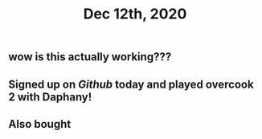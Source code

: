 #+TITLE: Dec 12th, 2020

** wow is this actually working???
** Signed up on [[Github]] today and played overcook 2 with Daphany!
** Also bought

